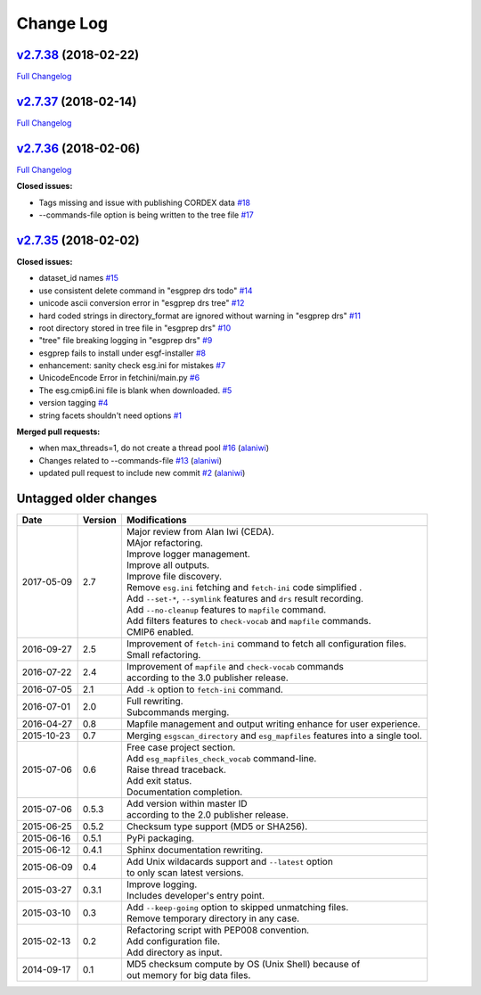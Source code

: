 .. _log:


Change Log
==========

`v2.7.38 <https://github.com/ESGF/esgf-prepare/tree/v2.7.38>`__ (2018-02-22)
----------------------------------------------------------------------------

`Full
Changelog <https://github.com/ESGF/esgf-prepare/compare/v2.7.37...v2.7.38>`__

`v2.7.37 <https://github.com/ESGF/esgf-prepare/tree/v2.7.37>`__ (2018-02-14)
----------------------------------------------------------------------------

`Full
Changelog <https://github.com/ESGF/esgf-prepare/compare/v2.7.36...v2.7.37>`__

`v2.7.36 <https://github.com/ESGF/esgf-prepare/tree/v2.7.36>`__ (2018-02-06)
----------------------------------------------------------------------------

`Full
Changelog <https://github.com/ESGF/esgf-prepare/compare/v2.7.35...v2.7.36>`__

**Closed issues:**

-  Tags missing and issue with publishing CORDEX data
   `#18 <https://github.com/ESGF/esgf-prepare/issues/18>`__
-  --commands-file option is being written to the tree file
   `#17 <https://github.com/ESGF/esgf-prepare/issues/17>`__

`v2.7.35 <https://github.com/ESGF/esgf-prepare/tree/v2.7.35>`__ (2018-02-02)
----------------------------------------------------------------------------

**Closed issues:**

-  dataset\_id names
   `#15 <https://github.com/ESGF/esgf-prepare/issues/15>`__
-  use consistent delete command in "esgprep drs todo"
   `#14 <https://github.com/ESGF/esgf-prepare/issues/14>`__
-  unicode ascii conversion error in "esgprep drs tree"
   `#12 <https://github.com/ESGF/esgf-prepare/issues/12>`__
-  hard coded strings in directory\_format are ignored without warning
   in "esgprep drs"
   `#11 <https://github.com/ESGF/esgf-prepare/issues/11>`__
-  root directory stored in tree file in "esgprep drs"
   `#10 <https://github.com/ESGF/esgf-prepare/issues/10>`__
-  "tree" file breaking logging in "esgprep drs"
   `#9 <https://github.com/ESGF/esgf-prepare/issues/9>`__
-  esgprep fails to install under esgf-installer
   `#8 <https://github.com/ESGF/esgf-prepare/issues/8>`__
-  enhancement: sanity check esg.ini for mistakes
   `#7 <https://github.com/ESGF/esgf-prepare/issues/7>`__
-  UnicodeEncode Error in fetchini/main.py
   `#6 <https://github.com/ESGF/esgf-prepare/issues/6>`__
-  The esg.cmip6.ini file is blank when downloaded.
   `#5 <https://github.com/ESGF/esgf-prepare/issues/5>`__
-  version tagging
   `#4 <https://github.com/ESGF/esgf-prepare/issues/4>`__
-  string facets shouldn't need options
   `#1 <https://github.com/ESGF/esgf-prepare/issues/1>`__

**Merged pull requests:**

-  when max\_threads=1, do not create a thread pool
   `#16 <https://github.com/ESGF/esgf-prepare/pull/16>`__
   (`alaniwi <https://github.com/alaniwi>`__)
-  Changes related to --commands-file
   `#13 <https://github.com/ESGF/esgf-prepare/pull/13>`__
   (`alaniwi <https://github.com/alaniwi>`__)
-  updated pull request to include new commit
   `#2 <https://github.com/ESGF/esgf-prepare/pull/2>`__
   (`alaniwi <https://github.com/alaniwi>`__)

Untagged older changes
----------------------

+------------+---------+-------------------------------------------------------------------------------------+
| Date       | Version | Modifications                                                                       |
+============+=========+=====================================================================================+
| 2017-05-09 | 2.7     | | Major review from Alan Iwi (CEDA).                                                |
|            |         | | MAjor refactoring.                                                                |
|            |         | | Improve logger management.                                                        |
|            |         | | Improve all outputs.                                                              |
|            |         | | Improve file discovery.                                                           |
|            |         | | Remove ``esg.ini`` fetching and ``fetch-ini`` code simplified .                   |
|            |         | | Add ``--set-*``, ``--symlink`` features and ``drs`` result recording.             |
|            |         | | Add ``--no-cleanup`` features to ``mapfile`` command.                             |
|            |         | | Add filters features to ``check-vocab`` and ``mapfile`` commands.                 |
|            |         | | CMIP6 enabled.                                                                    |
+------------+---------+-------------------------------------------------------------------------------------+
| 2016-09-27 | 2.5     | | Improvement of ``fetch-ini`` command to fetch all configuration files.            |
|            |         | | Small refactoring.                                                                |
+------------+---------+-------------------------------------------------------------------------------------+
| 2016-07-22 | 2.4     | | Improvement of ``mapfile`` and ``check-vocab`` commands                           |
|            |         | | according to the 3.0 publisher release.                                           |
+------------+---------+-------------------------------------------------------------------------------------+
| 2016-07-05 | 2.1     | | Add ``-k`` option to ``fetch-ini`` command.                                       |
+------------+---------+-------------------------------------------------------------------------------------+
| 2016-07-01 | 2.0     | | Full rewriting.                                                                   |
|            |         | | Subcommands merging.                                                              |
+------------+---------+-------------------------------------------------------------------------------------+
| 2016-04-27 | 0.8     | | Mapfile management and output writing enhance for user experience.                |
+------------+---------+-------------------------------------------------------------------------------------+
| 2015-10-23 | 0.7     | | Merging ``esgscan_directory`` and ``esg_mapfiles`` features into a single tool.   |
+------------+---------+-------------------------------------------------------------------------------------+
| 2015-07-06 | 0.6     | | Free case project section.                                                        |
|            |         | | Add ``esg_mapfiles_check_vocab`` command-line.                                    |
|            |         | | Raise thread traceback.                                                           |
|            |         | | Add exit status.                                                                  |
|            |         | | Documentation completion.                                                         |
+------------+---------+-------------------------------------------------------------------------------------+
| 2015-07-06 | 0.5.3   | | Add version within master ID                                                      |
|            |         | | according to the 2.0 publisher release.                                           |
+------------+---------+-------------------------------------------------------------------------------------+
| 2015-06-25 | 0.5.2   | | Checksum type support (MD5 or SHA256).                                            |
+------------+---------+-------------------------------------------------------------------------------------+
| 2015-06-16 | 0.5.1   | | PyPi packaging.                                                                   |
+------------+---------+-------------------------------------------------------------------------------------+
| 2015-06-12 | 0.4.1   | | Sphinx documentation rewriting.                                                   |
+------------+---------+-------------------------------------------------------------------------------------+
| 2015-06-09 | 0.4     | | Add Unix wildacards support and ``--latest`` option                               |
|            |         | | to only scan latest versions.                                                     |
+------------+---------+-------------------------------------------------------------------------------------+
| 2015-03-27 | 0.3.1   | | Improve logging.                                                                  |
|            |         | | Includes developer's entry point.                                                 |
+------------+---------+-------------------------------------------------------------------------------------+
| 2015-03-10 | 0.3     | | Add ``--keep-going`` option to skipped unmatching files.                          |
|            |         | | Remove temporary directory in any case.                                           |
+------------+---------+-------------------------------------------------------------------------------------+
| 2015-02-13 | 0.2     | | Refactoring script with PEP008 convention.                                        |
|            |         | | Add configuration file.                                                           |
|            |         | | Add directory as input.                                                           |
+------------+---------+-------------------------------------------------------------------------------------+
| 2014-09-17 | 0.1     | | MD5 checksum compute by OS (Unix Shell) because of                                |
|            |         | | out memory for big data files.                                                    |
+------------+---------+-------------------------------------------------------------------------------------+